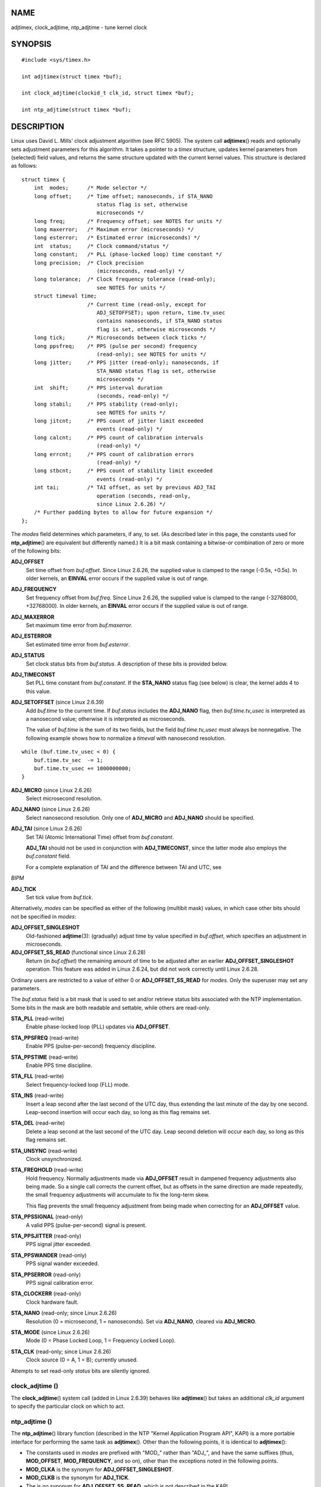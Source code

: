 NAME
====

adjtimex, clock_adjtime, ntp_adjtime - tune kernel clock

SYNOPSIS
========

::

   #include <sys/timex.h>

   int adjtimex(struct timex *buf);

   int clock_adjtime(clockid_t clk_id, struct timex *buf);

   int ntp_adjtime(struct timex *buf);

DESCRIPTION
===========

Linux uses David L. Mills' clock adjustment algorithm (see RFC 5905).
The system call **adjtimex**\ () reads and optionally sets adjustment
parameters for this algorithm. It takes a pointer to a *timex*
structure, updates kernel parameters from (selected) field values, and
returns the same structure updated with the current kernel values. This
structure is declared as follows:

::

   struct timex {
       int  modes;      /* Mode selector */
       long offset;     /* Time offset; nanoseconds, if STA_NANO
                           status flag is set, otherwise
                           microseconds */
       long freq;       /* Frequency offset; see NOTES for units */
       long maxerror;   /* Maximum error (microseconds) */
       long esterror;   /* Estimated error (microseconds) */
       int  status;     /* Clock command/status */
       long constant;   /* PLL (phase-locked loop) time constant */
       long precision;  /* Clock precision
                           (microseconds, read-only) */
       long tolerance;  /* Clock frequency tolerance (read-only);
                           see NOTES for units */
       struct timeval time;
                        /* Current time (read-only, except for
                           ADJ_SETOFFSET); upon return, time.tv_usec
                           contains nanoseconds, if STA_NANO status
                           flag is set, otherwise microseconds */
       long tick;       /* Microseconds between clock ticks */
       long ppsfreq;    /* PPS (pulse per second) frequency
                           (read-only); see NOTES for units */
       long jitter;     /* PPS jitter (read-only); nanoseconds, if
                           STA_NANO status flag is set, otherwise
                           microseconds */
       int  shift;      /* PPS interval duration
                           (seconds, read-only) */
       long stabil;     /* PPS stability (read-only);
                           see NOTES for units */
       long jitcnt;     /* PPS count of jitter limit exceeded
                           events (read-only) */
       long calcnt;     /* PPS count of calibration intervals
                           (read-only) */
       long errcnt;     /* PPS count of calibration errors
                           (read-only) */
       long stbcnt;     /* PPS count of stability limit exceeded
                           events (read-only) */
       int tai;         /* TAI offset, as set by previous ADJ_TAI
                           operation (seconds, read-only,
                           since Linux 2.6.26) */
       /* Further padding bytes to allow for future expansion */
   };

The *modes* field determines which parameters, if any, to set. (As
described later in this page, the constants used for **ntp_adjtime**\ ()
are equivalent but differently named.) It is a bit mask containing a
bitwise-*or* combination of zero or more of the following bits:

**ADJ_OFFSET**
   Set time offset from *buf.offset*. Since Linux 2.6.26, the supplied
   value is clamped to the range (-0.5s, +0.5s). In older kernels, an
   **EINVAL** error occurs if the supplied value is out of range.

**ADJ_FREQUENCY**
   Set frequency offset from *buf.freq*. Since Linux 2.6.26, the
   supplied value is clamped to the range (-32768000, +32768000). In
   older kernels, an **EINVAL** error occurs if the supplied value is
   out of range.

**ADJ_MAXERROR**
   Set maximum time error from *buf.maxerror*.

**ADJ_ESTERROR**
   Set estimated time error from *buf.esterror*.

**ADJ_STATUS**
   Set clock status bits from *buf.status*. A description of these bits
   is provided below.

**ADJ_TIMECONST**
   Set PLL time constant from *buf.constant*. If the **STA_NANO** status
   flag (see below) is clear, the kernel adds 4 to this value.

**ADJ_SETOFFSET** (since Linux 2.6.39)
   Add *buf.time* to the current time. If *buf.status* includes the
   **ADJ_NANO** flag, then *buf.time.tv_usec* is interpreted as a
   nanosecond value; otherwise it is interpreted as microseconds.

   The value of *buf.time* is the sum of its two fields, but the field
   *buf.time.tv_usec* must always be nonnegative. The following example
   shows how to normalize a *timeval* with nanosecond resolution.

::

   while (buf.time.tv_usec < 0) {
       buf.time.tv_sec  -= 1;
       buf.time.tv_usec += 1000000000;
   }

**ADJ_MICRO** (since Linux 2.6.26)
   Select microsecond resolution.

**ADJ_NANO** (since Linux 2.6.26)
   Select nanosecond resolution. Only one of **ADJ_MICRO** and
   **ADJ_NANO** should be specified.

**ADJ_TAI** (since Linux 2.6.26)
   Set TAI (Atomic International Time) offset from *buf.constant*.

   **ADJ_TAI** should not be used in conjunction with **ADJ_TIMECONST**,
   since the latter mode also employs the *buf.constant* field.

   For a complete explanation of TAI and the difference between TAI and
   UTC, see

*BIPM*

**ADJ_TICK**
   Set tick value from *buf.tick*.

Alternatively, *modes* can be specified as either of the following
(multibit mask) values, in which case other bits should not be specified
in *modes*:

**ADJ_OFFSET_SINGLESHOT**
   Old-fashioned **adjtime**\ (3): (gradually) adjust time by value
   specified in *buf.offset*, which specifies an adjustment in
   microseconds.

**ADJ_OFFSET_SS_READ** (functional since Linux 2.6.28)
   Return (in *buf.offset*) the remaining amount of time to be adjusted
   after an earlier **ADJ_OFFSET_SINGLESHOT** operation. This feature
   was added in Linux 2.6.24, but did not work correctly until Linux
   2.6.28.

Ordinary users are restricted to a value of either 0 or
**ADJ_OFFSET_SS_READ** for *modes*. Only the superuser may set any
parameters.

The *buf.status* field is a bit mask that is used to set and/or retrieve
status bits associated with the NTP implementation. Some bits in the
mask are both readable and settable, while others are read-only.

**STA_PLL** (read-write)
   Enable phase-locked loop (PLL) updates via **ADJ_OFFSET**.

**STA_PPSFREQ** (read-write)
   Enable PPS (pulse-per-second) frequency discipline.

**STA_PPSTIME** (read-write)
   Enable PPS time discipline.

**STA_FLL** (read-write)
   Select frequency-locked loop (FLL) mode.

**STA_INS** (read-write)
   Insert a leap second after the last second of the UTC day, thus
   extending the last minute of the day by one second. Leap-second
   insertion will occur each day, so long as this flag remains set.

**STA_DEL** (read-write)
   Delete a leap second at the last second of the UTC day. Leap second
   deletion will occur each day, so long as this flag remains set.

**STA_UNSYNC** (read-write)
   Clock unsynchronized.

**STA_FREQHOLD** (read-write)
   Hold frequency. Normally adjustments made via **ADJ_OFFSET** result
   in dampened frequency adjustments also being made. So a single call
   corrects the current offset, but as offsets in the same direction are
   made repeatedly, the small frequency adjustments will accumulate to
   fix the long-term skew.

   This flag prevents the small frequency adjustment from being made
   when correcting for an **ADJ_OFFSET** value.

**STA_PPSSIGNAL** (read-only)
   A valid PPS (pulse-per-second) signal is present.

**STA_PPSJITTER** (read-only)
   PPS signal jitter exceeded.

**STA_PPSWANDER** (read-only)
   PPS signal wander exceeded.

**STA_PPSERROR** (read-only)
   PPS signal calibration error.

**STA_CLOCKERR** (read-only)
   Clock hardware fault.

**STA_NANO** (read-only; since Linux 2.6.26)
   Resolution (0 = microsecond, 1 = nanoseconds). Set via **ADJ_NANO**,
   cleared via **ADJ_MICRO**.

**STA_MODE** (since Linux 2.6.26)
   Mode (0 = Phase Locked Loop, 1 = Frequency Locked Loop).

**STA_CLK** (read-only; since Linux 2.6.26)
   Clock source (0 = A, 1 = B); currently unused.

Attempts to set read-only *status* bits are silently ignored.

clock_adjtime ()
----------------

The **clock_adjtime**\ () system call (added in Linux 2.6.39) behaves
like **adjtimex**\ () but takes an additional *clk_id* argument to
specify the particular clock on which to act.

ntp_adjtime ()
--------------

The **ntp_adjtime**\ () library function (described in the NTP "Kernel
Application Program API", KAPI) is a more portable interface for
performing the same task as **adjtimex**\ (). Other than the following
points, it is identical to **adjtimex**\ ():

-  The constants used in *modes* are prefixed with "MOD_" rather than
   "ADJ_", and have the same suffixes (thus, **MOD_OFFSET**,
   **MOD_FREQUENCY**, and so on), other than the exceptions noted in the
   following points.

-  **MOD_CLKA** is the synonym for **ADJ_OFFSET_SINGLESHOT**.

-  **MOD_CLKB** is the synonym for **ADJ_TICK**.

-  The is no synonym for **ADJ_OFFSET_SS_READ**, which is not described
   in the KAPI.

RETURN VALUE
============

On success, **adjtimex**\ () and **ntp_adjtime**\ () return the clock
state; that is, one of the following values:

**TIME_OK**
   Clock synchronized, no leap second adjustment pending.

**TIME_INS**
   Indicates that a leap second will be added at the end of the UTC day.

**TIME_DEL**
   Indicates that a leap second will be deleted at the end of the UTC
   day.

**TIME_OOP**
   Insertion of a leap second is in progress.

**TIME_WAIT**
   A leap-second insertion or deletion has been completed. This value
   will be returned until the next **ADJ_STATUS** operation clears the
   **STA_INS** and **STA_DEL** flags.

**TIME_ERROR**
   The system clock is not synchronized to a reliable server. This value
   is returned when any of the following holds true:

   -  Either **STA_UNSYNC** or **STA_CLOCKERR** is set.

   -  **STA_PPSSIGNAL** is clear and either **STA_PPSFREQ** or
      **STA_PPSTIME** is set.

   -  **STA_PPSTIME** and **STA_PPSJITTER** are both set.

   -  **STA_PPSFREQ** is set and either **STA_PPSWANDER** or
      **STA_PPSJITTER** is set.

   The symbolic name **TIME_BAD** is a synonym for **TIME_ERROR**,
   provided for backward compatibility.

Note that starting with Linux 3.4, the call operates asynchronously and
the return value usually will not reflect a state change caused by the
call itself.

On failure, these calls return -1 and set *errno*.

ERRORS
======

**EFAULT**
   *buf* does not point to writable memory.

**EINVAL** (kernels before Linux 2.6.26)
   An attempt was made to set *buf.freq* to a value outside the range
   (-33554432, +33554432).

**EINVAL** (kernels before Linux 2.6.26)
   An attempt was made to set *buf.offset* to a value outside the
   permitted range. In kernels before Linux 2.0, the permitted range was
   (-131072, +131072). From Linux 2.0 onwards, the permitted range was
   (-512000, +512000).

**EINVAL**
   An attempt was made to set *buf.status* to a value other than those
   listed above.

**EINVAL**
   The *clk_id* given to **clock_adjtime**\ () is invalid for one of two
   reasons. Either the System-V style hard-coded positive clock ID value
   is out of range, or the dynamic *clk_id* does not refer to a valid
   instance of a clock object. See **clock_gettime**\ (2) for a
   discussion of dynamic clocks.

**EINVAL**
   An attempt was made to set *buf.tick* to a value outside the range
   900000/**HZ** to 1100000/**HZ**, where **HZ** is the system timer
   interrupt frequency.

**ENODEV**
   The hot-pluggable device (like USB for example) represented by a
   dynamic *clk_id* has disappeared after its character device was
   opened. See **clock_gettime**\ (2) for a discussion of dynamic
   clocks.

**EOPNOTSUPP**
   The given *clk_id* does not support adjustment.

**EPERM**
   *buf.modes* is neither 0 nor **ADJ_OFFSET_SS_READ**, and the caller
   does not have sufficient privilege. Under Linux, the **CAP_SYS_TIME**
   capability is required.

ATTRIBUTES
==========

For an explanation of the terms used in this section, see
**attributes**\ (7).

=================== ============= =======
Interface           Attribute     Value
**ntp_adjtime**\ () Thread safety MT-Safe
=================== ============= =======

CONFORMING TO
=============

None of these interfaces is described in POSIX.1

**adjtimex**\ () and **clock_adjtime**\ () are Linux-specific and should
not be used in programs intended to be portable.

The preferred API for the NTP daemon is **ntp_adjtime**\ ().

NOTES
=====

In struct *timex*, *freq*, *ppsfreq*, and *stabil* are ppm (parts per
million) with a 16-bit fractional part, which means that a value of 1 in
one of those fields actually means 2^-16 ppm, and 2^16=65536 is 1 ppm.
This is the case for both input values (in the case of *freq*) and
output values.

The leap-second processing triggered by **STA_INS** and **STA_DEL** is
done by the kernel in timer context. Thus, it will take one tick into
the second for the leap second to be inserted or deleted.

SEE ALSO
========

**clock_gettime**\ (2), **clock_settime**\ (2), **settimeofday**\ (2),
**adjtime**\ (3), **ntp_gettime**\ (3), **capabilities**\ (7),
**time**\ (7), **adjtimex**\ (8), **hwclock**\ (8)

`NTP "Kernel Application Program
Interface" <http://www.slac.stanford.edu/comp/unix/package/rtems/src/ssrlApps/ntpNanoclock/api.htm>`__
